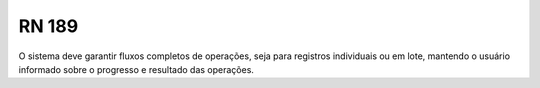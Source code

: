 **RN 189**
==========
O sistema deve garantir fluxos completos de operações, seja para registros individuais ou em lote, mantendo o usuário informado sobre o progresso e resultado das operações.
